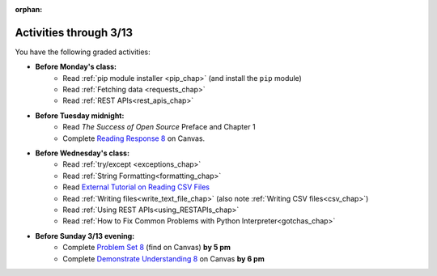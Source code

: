 :orphan:

..  Copyright (C) Paul Resnick.  Permission is granted to copy, distribute
    and/or modify this document under the terms of the GNU Free Documentation
    License, Version 1.3 or any later version published by the Free Software
    Foundation; with Invariant Sections being Forward, Prefaces, and
    Contributor List, no Front-Cover Texts, and no Back-Cover Texts.  A copy of
    the license is included in the section entitled "GNU Free Documentation
    License".

.. highlight:: python
    :linenothreshold: 500


Activities through 3/13
=======================

You have the following graded activities:

* **Before Monday's class:**
   * Read :ref:`pip module installer <pip_chap>` (and install the ``pip`` module)
   * Read :ref:`Fetching data <requests_chap>`
   * Read :ref:`REST APIs<rest_apis_chap>`

   .. usageassignment:: prep_14
    :chapters: Requests, RESTAPIs
    :subchapters: Installation/pip
    :assignment_name: Prep a14
    :deadline: 2016-03-07 19:40:00
    :pct_required: 80
    :points: 50

* **Before Tuesday midnight:**
   * Read *The Success of Open Source* Preface and Chapter 1
   * Complete `Reading Response 8 <https://umich.instructure.com/courses/48961/assignments/57684>`_ on Canvas.

* **Before Wednesday's class:**
   * Read :ref:`try/except <exceptions_chap>`
   * Read :ref:`String Formatting<formatting_chap>`
   * Read `External Tutorial on Reading CSV Files <https://thenewcircle.com/s/post/1572/python_for_beginners_reading_and_manipulating_csv_files>`_
   * Read :ref:`Writing files<write_text_file_chap>` (also note :ref:`Writing CSV files<csv_chap>`)
   * Read :ref:`Using REST APIs<using_RESTAPIs_chap>`
   * Read :ref:`How to Fix Common Problems with Python Interpreter<gotchas_chap>`

   .. usageassignment:: prep_15
    :chapters: Exceptions, StringFormatting, UsingRESTAPIs, NativeInterpreterGotchas
    :subchapters: Files/WritingTextFiles
    :assignment_name: Prep a15
    :deadline: 2016-03-09 19:40:00
    :pct_required: 80
    :points: 50

* **Before Sunday 3/13 evening:**
   * Complete `Problem Set 8 <https://umich.instructure.com/courses/48961/assignments/55802>`_ (find on Canvas) **by 5 pm**
   * Complete `Demonstrate Understanding 8 <https://umich.instructure.com/courses/48961/assignments/57697>`_ on Canvas **by 6 pm**